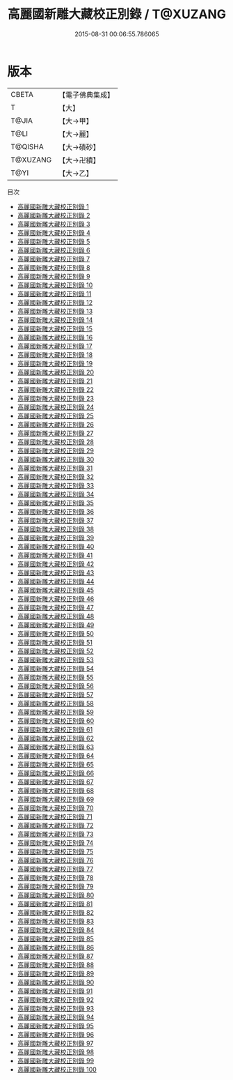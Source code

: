 #+TITLE: 高麗國新雕大藏校正別錄 / T@XUZANG

#+DATE: 2015-08-31 00:06:55.786065
* 版本
 |     CBETA|【電子佛典集成】|
 |         T|【大】     |
 |     T@JIA|【大→甲】   |
 |      T@LI|【大→麗】   |
 |   T@QISHA|【大→磧砂】  |
 |  T@XUZANG|【大→卍續】  |
 |      T@YI|【大→乙】   |
目次
 - [[file:KR6s0013_001.txt][高麗國新雕大藏校正別錄 1]]
 - [[file:KR6s0013_002.txt][高麗國新雕大藏校正別錄 2]]
 - [[file:KR6s0013_003.txt][高麗國新雕大藏校正別錄 3]]
 - [[file:KR6s0013_004.txt][高麗國新雕大藏校正別錄 4]]
 - [[file:KR6s0013_005.txt][高麗國新雕大藏校正別錄 5]]
 - [[file:KR6s0013_006.txt][高麗國新雕大藏校正別錄 6]]
 - [[file:KR6s0013_007.txt][高麗國新雕大藏校正別錄 7]]
 - [[file:KR6s0013_008.txt][高麗國新雕大藏校正別錄 8]]
 - [[file:KR6s0013_009.txt][高麗國新雕大藏校正別錄 9]]
 - [[file:KR6s0013_010.txt][高麗國新雕大藏校正別錄 10]]
 - [[file:KR6s0013_011.txt][高麗國新雕大藏校正別錄 11]]
 - [[file:KR6s0013_012.txt][高麗國新雕大藏校正別錄 12]]
 - [[file:KR6s0013_013.txt][高麗國新雕大藏校正別錄 13]]
 - [[file:KR6s0013_014.txt][高麗國新雕大藏校正別錄 14]]
 - [[file:KR6s0013_015.txt][高麗國新雕大藏校正別錄 15]]
 - [[file:KR6s0013_016.txt][高麗國新雕大藏校正別錄 16]]
 - [[file:KR6s0013_017.txt][高麗國新雕大藏校正別錄 17]]
 - [[file:KR6s0013_018.txt][高麗國新雕大藏校正別錄 18]]
 - [[file:KR6s0013_019.txt][高麗國新雕大藏校正別錄 19]]
 - [[file:KR6s0013_020.txt][高麗國新雕大藏校正別錄 20]]
 - [[file:KR6s0013_021.txt][高麗國新雕大藏校正別錄 21]]
 - [[file:KR6s0013_022.txt][高麗國新雕大藏校正別錄 22]]
 - [[file:KR6s0013_023.txt][高麗國新雕大藏校正別錄 23]]
 - [[file:KR6s0013_024.txt][高麗國新雕大藏校正別錄 24]]
 - [[file:KR6s0013_025.txt][高麗國新雕大藏校正別錄 25]]
 - [[file:KR6s0013_026.txt][高麗國新雕大藏校正別錄 26]]
 - [[file:KR6s0013_027.txt][高麗國新雕大藏校正別錄 27]]
 - [[file:KR6s0013_028.txt][高麗國新雕大藏校正別錄 28]]
 - [[file:KR6s0013_029.txt][高麗國新雕大藏校正別錄 29]]
 - [[file:KR6s0013_030.txt][高麗國新雕大藏校正別錄 30]]
 - [[file:KR6s0013_031.txt][高麗國新雕大藏校正別錄 31]]
 - [[file:KR6s0013_032.txt][高麗國新雕大藏校正別錄 32]]
 - [[file:KR6s0013_033.txt][高麗國新雕大藏校正別錄 33]]
 - [[file:KR6s0013_034.txt][高麗國新雕大藏校正別錄 34]]
 - [[file:KR6s0013_035.txt][高麗國新雕大藏校正別錄 35]]
 - [[file:KR6s0013_036.txt][高麗國新雕大藏校正別錄 36]]
 - [[file:KR6s0013_037.txt][高麗國新雕大藏校正別錄 37]]
 - [[file:KR6s0013_038.txt][高麗國新雕大藏校正別錄 38]]
 - [[file:KR6s0013_039.txt][高麗國新雕大藏校正別錄 39]]
 - [[file:KR6s0013_040.txt][高麗國新雕大藏校正別錄 40]]
 - [[file:KR6s0013_041.txt][高麗國新雕大藏校正別錄 41]]
 - [[file:KR6s0013_042.txt][高麗國新雕大藏校正別錄 42]]
 - [[file:KR6s0013_043.txt][高麗國新雕大藏校正別錄 43]]
 - [[file:KR6s0013_044.txt][高麗國新雕大藏校正別錄 44]]
 - [[file:KR6s0013_045.txt][高麗國新雕大藏校正別錄 45]]
 - [[file:KR6s0013_046.txt][高麗國新雕大藏校正別錄 46]]
 - [[file:KR6s0013_047.txt][高麗國新雕大藏校正別錄 47]]
 - [[file:KR6s0013_048.txt][高麗國新雕大藏校正別錄 48]]
 - [[file:KR6s0013_049.txt][高麗國新雕大藏校正別錄 49]]
 - [[file:KR6s0013_050.txt][高麗國新雕大藏校正別錄 50]]
 - [[file:KR6s0013_051.txt][高麗國新雕大藏校正別錄 51]]
 - [[file:KR6s0013_052.txt][高麗國新雕大藏校正別錄 52]]
 - [[file:KR6s0013_053.txt][高麗國新雕大藏校正別錄 53]]
 - [[file:KR6s0013_054.txt][高麗國新雕大藏校正別錄 54]]
 - [[file:KR6s0013_055.txt][高麗國新雕大藏校正別錄 55]]
 - [[file:KR6s0013_056.txt][高麗國新雕大藏校正別錄 56]]
 - [[file:KR6s0013_057.txt][高麗國新雕大藏校正別錄 57]]
 - [[file:KR6s0013_058.txt][高麗國新雕大藏校正別錄 58]]
 - [[file:KR6s0013_059.txt][高麗國新雕大藏校正別錄 59]]
 - [[file:KR6s0013_060.txt][高麗國新雕大藏校正別錄 60]]
 - [[file:KR6s0013_061.txt][高麗國新雕大藏校正別錄 61]]
 - [[file:KR6s0013_062.txt][高麗國新雕大藏校正別錄 62]]
 - [[file:KR6s0013_063.txt][高麗國新雕大藏校正別錄 63]]
 - [[file:KR6s0013_064.txt][高麗國新雕大藏校正別錄 64]]
 - [[file:KR6s0013_065.txt][高麗國新雕大藏校正別錄 65]]
 - [[file:KR6s0013_066.txt][高麗國新雕大藏校正別錄 66]]
 - [[file:KR6s0013_067.txt][高麗國新雕大藏校正別錄 67]]
 - [[file:KR6s0013_068.txt][高麗國新雕大藏校正別錄 68]]
 - [[file:KR6s0013_069.txt][高麗國新雕大藏校正別錄 69]]
 - [[file:KR6s0013_070.txt][高麗國新雕大藏校正別錄 70]]
 - [[file:KR6s0013_071.txt][高麗國新雕大藏校正別錄 71]]
 - [[file:KR6s0013_072.txt][高麗國新雕大藏校正別錄 72]]
 - [[file:KR6s0013_073.txt][高麗國新雕大藏校正別錄 73]]
 - [[file:KR6s0013_074.txt][高麗國新雕大藏校正別錄 74]]
 - [[file:KR6s0013_075.txt][高麗國新雕大藏校正別錄 75]]
 - [[file:KR6s0013_076.txt][高麗國新雕大藏校正別錄 76]]
 - [[file:KR6s0013_077.txt][高麗國新雕大藏校正別錄 77]]
 - [[file:KR6s0013_078.txt][高麗國新雕大藏校正別錄 78]]
 - [[file:KR6s0013_079.txt][高麗國新雕大藏校正別錄 79]]
 - [[file:KR6s0013_080.txt][高麗國新雕大藏校正別錄 80]]
 - [[file:KR6s0013_081.txt][高麗國新雕大藏校正別錄 81]]
 - [[file:KR6s0013_082.txt][高麗國新雕大藏校正別錄 82]]
 - [[file:KR6s0013_083.txt][高麗國新雕大藏校正別錄 83]]
 - [[file:KR6s0013_084.txt][高麗國新雕大藏校正別錄 84]]
 - [[file:KR6s0013_085.txt][高麗國新雕大藏校正別錄 85]]
 - [[file:KR6s0013_086.txt][高麗國新雕大藏校正別錄 86]]
 - [[file:KR6s0013_087.txt][高麗國新雕大藏校正別錄 87]]
 - [[file:KR6s0013_088.txt][高麗國新雕大藏校正別錄 88]]
 - [[file:KR6s0013_089.txt][高麗國新雕大藏校正別錄 89]]
 - [[file:KR6s0013_090.txt][高麗國新雕大藏校正別錄 90]]
 - [[file:KR6s0013_091.txt][高麗國新雕大藏校正別錄 91]]
 - [[file:KR6s0013_092.txt][高麗國新雕大藏校正別錄 92]]
 - [[file:KR6s0013_093.txt][高麗國新雕大藏校正別錄 93]]
 - [[file:KR6s0013_094.txt][高麗國新雕大藏校正別錄 94]]
 - [[file:KR6s0013_095.txt][高麗國新雕大藏校正別錄 95]]
 - [[file:KR6s0013_096.txt][高麗國新雕大藏校正別錄 96]]
 - [[file:KR6s0013_097.txt][高麗國新雕大藏校正別錄 97]]
 - [[file:KR6s0013_098.txt][高麗國新雕大藏校正別錄 98]]
 - [[file:KR6s0013_099.txt][高麗國新雕大藏校正別錄 99]]
 - [[file:KR6s0013_100.txt][高麗國新雕大藏校正別錄 100]]
